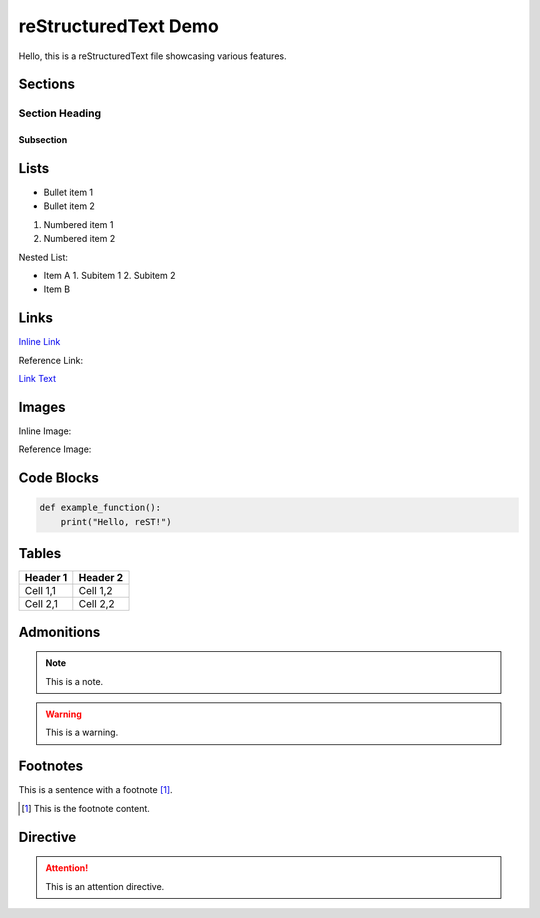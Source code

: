 ====================
reStructuredText Demo
====================

Hello, this is a reStructuredText file showcasing various features.

Sections
--------

Section Heading
^^^^^^^^^^^^^^^

Subsection
~~~~~~~~~~~

Lists
-----

- Bullet item 1
- Bullet item 2

1. Numbered item 1
2. Numbered item 2

Nested List:

- Item A
  1. Subitem 1
  2. Subitem 2
- Item B

Links
-----

`Inline Link <http://example.com>`_

Reference Link:

.. _example-link:

`Link Text <example-link_>`_

Images
------

Inline Image:

.. image:: image.png
   :width: 100px
   :height: 100px
   :alt: Alt text

Reference Image:

.. _example-image:

.. image:: example.png
   :width: 150px
   :height: 150px
   :alt: Example Image

Code Blocks
-----------

.. code-block:: python

   def example_function():
       print("Hello, reST!")

Tables
------

+------------+-----------+
| Header 1   | Header 2  |
+============+===========+
| Cell 1,1   | Cell 1,2  |
+------------+-----------+
| Cell 2,1   | Cell 2,2  |
+------------+-----------+

Admonitions
------------

.. note::

   This is a note.

.. warning::

   This is a warning.

Footnotes
---------

This is a sentence with a footnote [#footnote-label]_.

.. [#footnote-label] This is the footnote content.

Directive
---------

.. attention::

   This is an attention directive.

